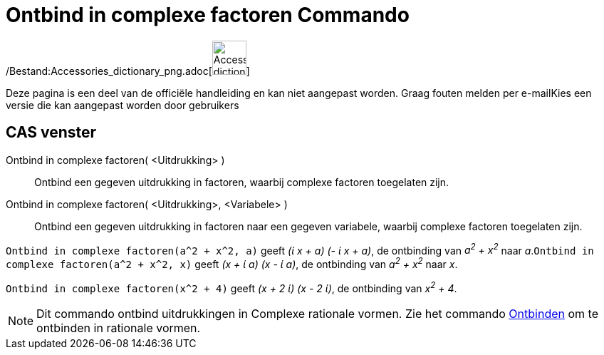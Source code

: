 = Ontbind in complexe factoren Commando
ifdef::env-github[:imagesdir: /nl/modules/ROOT/assets/images]

/Bestand:Accessories_dictionary_png.adoc[image:48px-Accessories_dictionary.png[Accessories
dictionary.png,width=48,height=48]]

Deze pagina is een deel van de officiële handleiding en kan niet aangepast worden. Graag fouten melden per
e-mail[.mw-selflink .selflink]##Kies een versie die kan aangepast worden door gebruikers##

== CAS venster

Ontbind in complexe factoren( <Uitdrukking> )::
  Ontbind een gegeven uitdrukking in factoren, waarbij complexe factoren toegelaten zijn.
Ontbind in complexe factoren( <Uitdrukking>, <Variabele> )::
  Ontbind een gegeven uitdrukking in factoren naar een gegeven variabele, waarbij complexe factoren toegelaten zijn.

[EXAMPLE]
====

`++Ontbind in complexe factoren(a^2 + x^2, a)++` geeft _(ί x + a) (- ί x + a)_, de ontbinding van _a^2^ + x^2^_ naar
_a_.`++Ontbind in complexe factoren(a^2 + x^2, x)++` geeft _(x + ί a) (x - ί a)_, de ontbinding van _a^2^ + x^2^_ naar
_x_.

====

[EXAMPLE]
====

`++Ontbind in complexe factoren(x^2 + 4)++` geeft _(x + 2 ί) (x - 2 ί)_, de ontbinding van _x^2^ + 4_.

====

[NOTE]
====

Dit commando ontbind uitdrukkingen in Complexe rationale vormen. Zie het commando
xref:/commands/Ontbinden.adoc[Ontbinden] om te ontbinden in rationale vormen.

====
